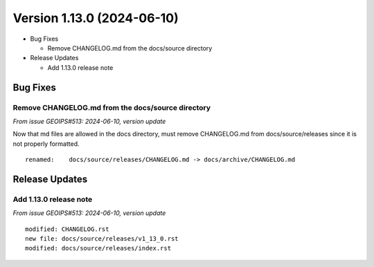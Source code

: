 .. dropdown:: Distribution Statement

 | # # # Distribution Statement A. Approved for public release. Distribution is unlimited.
 | # # #
 | # # # Author:
 | # # # Naval Research Laboratory, Marine Meteorology Division
 | # # #
 | # # # This program is free software: you can redistribute it and/or modify it under
 | # # # the terms of the NRLMMD License included with this program. This program is
 | # # # distributed WITHOUT ANY WARRANTY; without even the implied warranty of
 | # # # MERCHANTABILITY or FITNESS FOR A PARTICULAR PURPOSE. See the included license
 | # # # for more details. If you did not receive the license, for more information see:
 | # # # https://github.com/U-S-NRL-Marine-Meteorology-Division/

Version 1.13.0 (2024-06-10)
***************************

* Bug Fixes

  * Remove CHANGELOG.md from the docs/source directory
* Release Updates

  * Add 1.13.0 release note

Bug Fixes
=========

Remove CHANGELOG.md from the docs/source directory
--------------------------------------------------

*From issue GEOIPS#513: 2024-06-10, version update*

Now that md files are allowed in the docs directory, must remove CHANGELOG.md
from docs/source/releases since it is not properly formatted.

::

  renamed:    docs/source/releases/CHANGELOG.md -> docs/archive/CHANGELOG.md

Release Updates
===============

Add 1.13.0 release note
---------------------------

*From issue GEOIPS#513: 2024-06-10, version update*

::

    modified: CHANGELOG.rst
    new file: docs/source/releases/v1_13_0.rst
    modified: docs/source/releases/index.rst
